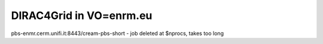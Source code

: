 ========================
DIRAC4Grid in VO=enrm.eu
========================


pbs-enmr.cerm.unifi.it:8443/cream-pbs-short - job deleted at $nprocs, takes too long




